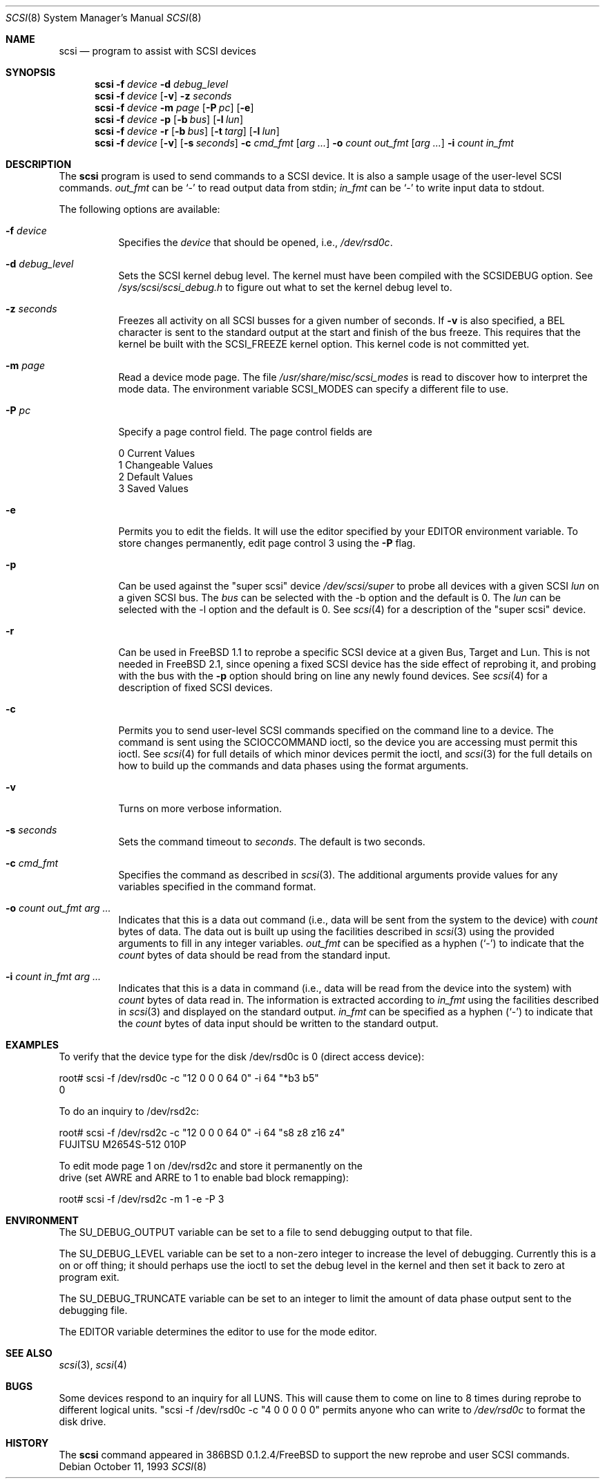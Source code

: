 .\"	$OpenBSD: scsi.8,v 1.14 2000/01/22 02:17:53 aaron Exp $
.\"	$FreeBSD: scsi.8,v 1.5 1995/05/05 20:41:58 dufault Exp $
.\"
.\" Written By Julian ELischer
.\" Copyright julian Elischer 1993.
.\" Permission is granted to use or redistribute this file in any way as long
.\" as this notice remains. Julian Elischer does not guarantee that this file
.\" is totally correct for any given task and users of this file must
.\" accept responsibility for any damage that occurs from the application of
.\" this file.
.\"
.\" (julian@tfs.com julian@dialix.oz.au)
.\" User SCSI hooks added by Peter Dufault:
.\"
.\" Copyright (c) 1994 HD Associates
.\" (contact: dufault@hda.com)
.\" All rights reserved.
.\"
.\" Redistribution and use in source and binary forms, with or without
.\" modification, are permitted provided that the following conditions
.\" are met:
.\" 1. Redistributions of source code must retain the above copyright
.\"    notice, this list of conditions and the following disclaimer.
.\" 2. Redistributions in binary form must reproduce the above copyright
.\"    notice, this list of conditions and the following disclaimer in the
.\"    documentation and/or other materials provided with the distribution.
.\" 3. The name of HD Associates
.\"    may not be used to endorse or promote products derived from this software
.\"    without specific prior written permission.
.\"
.\" THIS SOFTWARE IS PROVIDED BY HD ASSOCIATES ``AS IS'' AND
.\" ANY EXPRESS OR IMPLIED WARRANTIES, INCLUDING, BUT NOT LIMITED TO, THE
.\" IMPLIED WARRANTIES OF MERCHANTABILITY AND FITNESS FOR A PARTICULAR PURPOSE
.\" ARE DISCLAIMED.  IN NO EVENT SHALL HD ASSOCIATES BE LIABLE
.\" FOR ANY DIRECT, INDIRECT, INCIDENTAL, SPECIAL, EXEMPLARY, OR CONSEQUENTIAL
.\" DAMAGES (INCLUDING, BUT NOT LIMITED TO, PROCUREMENT OF SUBSTITUTE GOODS
.\" OR SERVICES; LOSS OF USE, DATA, OR PROFITS; OR BUSINESS INTERRUPTION)
.\" HOWEVER CAUSED AND ON ANY THEORY OF LIABILITY, WHETHER IN CONTRACT, STRICT
.\" LIABILITY, OR TORT (INCLUDING NEGLIGENCE OR OTHERWISE) ARISING IN ANY WAY
.\" OUT OF THE USE OF THIS SOFTWARE, EVEN IF ADVISED OF THE POSSIBILITY OF
.\" SUCH DAMAGE.
.\"
.Dd October 11, 1993
.Dt SCSI 8
.Os
.Sh NAME
.Nm scsi
.Nd program to assist with SCSI devices
.Sh SYNOPSIS
.Nm scsi
.Fl f Ar device
.Fl d Ar debug_level
.Nm scsi
.Fl f Ar device
.Op Fl v
.Fl z Ar seconds
.Nm scsi
.Fl f Ar device
.Fl m Ar page
.Op Fl P Ar pc
.Op Fl e
.Nm scsi
.Fl f Ar device
.Fl p
.Op Fl b Ar bus
.Op Fl l Ar lun
.Nm scsi
.Fl f Ar device
.Fl r
.Op Fl b Ar bus
.Op Fl t Ar targ
.Op Fl l Ar lun
.Nm scsi
.Fl f Ar device
.Op Fl v
.Op Fl s Ar seconds
.Fl c Ar cmd_fmt
.Op Ar arg ...
.Fl o Ar count out_fmt
.Op Ar arg ...
.Fl i Ar count in_fmt
.Sh DESCRIPTION
The
.Nm
program is used to send commands to a SCSI device. It is also
a sample usage of the user-level SCSI commands.
.Ar out_fmt
can be
.Ql -
to read output data from stdin;
.Ar in_fmt
can be
.Ql -
to write input data to stdout.
.Pp
The following options are available:
.Bl -tag -width Ds
.It Fl f Ar device
Specifies the
.Ar device
that should be opened, i.e.,
.Pa /dev/rsd0c .
.It Fl d Ar debug_level
Sets the SCSI kernel debug level.  The kernel must have been compiled
with the SCSIDEBUG
option.  See
.Pa /sys/scsi/scsi_debug.h
to figure out what to set the kernel debug level to.
.Pp
.It Fl z Ar seconds
Freezes all activity on all SCSI busses for a given number of
seconds.  If
.Fl v
is also specified, a BEL character is sent to the standard
output at the start and finish of the bus freeze.
This requires that the kernel be built with the SCSI_FREEZE kernel option.
This kernel code is not committed yet.
.Pp
.It Fl m Ar page
Read a device mode page.  The file
.Pa /usr/share/misc/scsi_modes
is read to discover how to interpret the mode data.  The environment
variable
.Ev SCSI_MODES
can specify a different file to use.
.Pp
.It Fl P Ar pc
Specify a page control field.  The page control
fields are
.Bd -literal -offset
0 Current Values
1 Changeable Values
2 Default Values
3 Saved Values
.Ed
.Pp
.It Fl e
Permits you to edit the fields.  It will use the editor specified
by your
.Ev EDITOR
environment variable.  To store changes permanently,
edit page control 3 using the
.Fl P
flag.
.Pp
.It Fl p
Can be used against the "super scsi" device
.Pa /dev/scsi/super
to probe all devices with a given SCSI
.Ar lun
on a given SCSI bus.
The
.Ar bus
can be selected with the -b option and the default is 0.
The
.Ar lun
can be selected with the -l option and the default is 0.
See
.Xr scsi 4
for a description of the "super scsi" device.
.Pp
.It Fl r
Can be used in FreeBSD 1.1 to reprobe a specific SCSI device at a given
Bus, Target and Lun.
This is not needed in FreeBSD 2.1, since opening a fixed SCSI device
has the side effect of reprobing it, and probing with the bus with the
.Fl p
option should bring on line any newly found devices.
See
.Xr scsi 4
for a description of fixed SCSI devices.
.Pp
.It Fl c
Permits you to send user-level SCSI commands specified on
the command line to a
device.  The command is sent using the SCIOCCOMMAND ioctl, so the
device you are accessing must permit this ioctl. See
.Xr scsi 4
for full details of which minor devices permit the ioctl, and
.Xr scsi 3
for the full details on how to build up the commands and data phases
using the format arguments.
.Pp
.It Fl v
Turns on more verbose information.
.Pp
.It Fl s Ar seconds
Sets the command timeout to
.Ar seconds .
The default is two seconds.
.Pp
.It Fl c Ar cmd_fmt
Specifies the command as described in
.Xr scsi 3 "."
The additional arguments provide values for any variables
specified in the command format.
.Pp
.It Fl o Ar count out_fmt arg ...
Indicates that this is a data out command (i.e., data will be sent from
the system to the device) with
.Ar count
bytes of data. The data out is built up using the facilities described in
.Xr scsi 3
using the provided arguments to fill in any integer variables.
.Ar out_fmt
can be specified as a hyphen
.Pq Ql -
to indicate that the
.Ar count
bytes of data should be read from the standard input.
.Pp
.It Fl i Ar count in_fmt arg ...
Indicates that this is a data in command (i.e., data will be read from
the device into the system) with
.Ar count
bytes of data read in.  The information is extracted according to
.Ar in_fmt
using the facilities described in
.Xr scsi 3
and displayed on the standard output.
.Ar in_fmt
can be specified as a hyphen
.Pq Ql -
to indicate that the
.Ar count
bytes of data input should be written to the standard output.
.El
.Sh EXAMPLES
To verify that the device type for the disk /dev/rsd0c is 0
(direct access device):
.Bd -literal -offset
root# scsi -f /dev/rsd0c -c "12 0 0 0 64 0" -i 64 "*b3 b5"
0
.Ed
.Pp
To do an inquiry to /dev/rsd2c:
.Bd -literal -offset
root# scsi -f /dev/rsd2c -c "12 0 0 0 64 0" -i 64 "s8 z8 z16 z4"
FUJITSU M2654S-512 010P
.Pp
To edit mode page 1 on /dev/rsd2c and store it permanently on the
drive (set AWRE and ARRE to 1 to enable bad block remapping):
.Bd -literal -offset
root# scsi -f /dev/rsd2c -m 1 -e -P 3
.Ed
.Sh ENVIRONMENT
The
.Ev SU_DEBUG_OUTPUT
variable can be set to a file to send debugging
output to that file.
.Pp
The
.Ev SU_DEBUG_LEVEL
variable can be set to a non-zero integer to increase
the level of debugging.  Currently this is a on or off thing; it should
perhaps use the ioctl to set the debug level in the kernel and then set
it back to zero at program exit.
.Pp
The
.Ev SU_DEBUG_TRUNCATE
variable can be set to an integer to limit the
amount of data phase output sent to the debugging file.
.Pp
The
.Ev EDITOR
variable determines the editor to use for the mode editor.
.Sh SEE ALSO
.Xr scsi 3 ,
.Xr scsi 4
.Sh BUGS
Some devices respond to an inquiry for all LUNS.  This will cause them
to come on line to 8 times during reprobe to different logical units.
"scsi -f /dev/rsd0c -c "4 0 0 0 0 0" permits anyone who can write to
.Pa /dev/rsd0c
to format the disk drive.
.Sh HISTORY
The
.Nm
command appeared in 386BSD 0.1.2.4/FreeBSD to support the new reprobe
and user SCSI commands.
